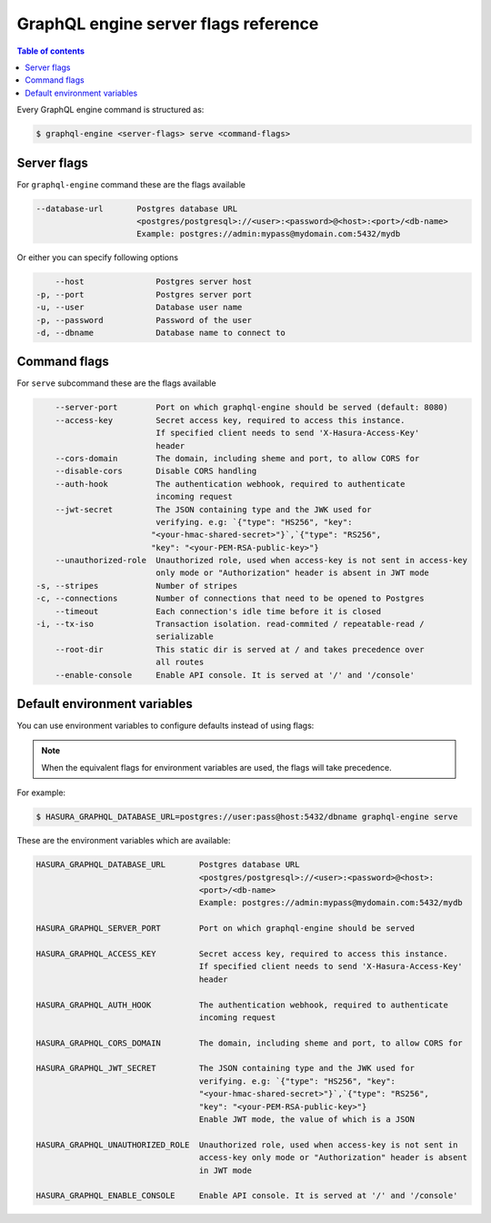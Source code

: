 GraphQL engine server flags reference
=====================================

.. contents:: Table of contents
  :backlinks: none
  :depth: 1
  :local:

Every GraphQL engine command is structured as:

.. code-block:: bash

   $ graphql-engine <server-flags> serve <command-flags>

Server flags
^^^^^^^^^^^^

For ``graphql-engine`` command these are the flags available

.. code-block:: none

      --database-url       Postgres database URL
                           <postgres/postgresql>://<user>:<password>@<host>:<port>/<db-name>
                           Example: postgres://admin:mypass@mydomain.com:5432/mydb

Or either you can specify following options

.. code-block:: none

      --host               Postgres server host
  -p, --port               Postgres server port
  -u, --user               Database user name
  -p, --password           Password of the user
  -d, --dbname             Database name to connect to

Command flags
^^^^^^^^^^^^^

For ``serve`` subcommand these are the flags available

.. code-block:: none

       --server-port        Port on which graphql-engine should be served (default: 8080)
       --access-key         Secret access key, required to access this instance.
                            If specified client needs to send 'X-Hasura-Access-Key'
                            header
       --cors-domain        The domain, including sheme and port, to allow CORS for
       --disable-cors       Disable CORS handling
       --auth-hook          The authentication webhook, required to authenticate
                            incoming request
       --jwt-secret         The JSON containing type and the JWK used for
                            verifying. e.g: `{"type": "HS256", "key":
                           "<your-hmac-shared-secret>"}`,`{"type": "RS256",
                           "key": "<your-PEM-RSA-public-key>"}
       --unauthorized-role  Unauthorized role, used when access-key is not sent in access-key
                            only mode or "Authorization" header is absent in JWT mode
   -s, --stripes            Number of stripes
   -c, --connections        Number of connections that need to be opened to Postgres
       --timeout            Each connection's idle time before it is closed
   -i, --tx-iso             Transaction isolation. read-commited / repeatable-read /
                            serializable
       --root-dir           This static dir is served at / and takes precedence over
                            all routes
       --enable-console     Enable API console. It is served at '/' and '/console'


Default environment variables
^^^^^^^^^^^^^^^^^^^^^^^^^^^^^

You can use environment variables to configure defaults instead of using flags:

.. note::
  When the equivalent flags for environment variables are used, the flags will take precedence.

For example:

.. code-block:: bash

   $ HASURA_GRAPHQL_DATABASE_URL=postgres://user:pass@host:5432/dbname graphql-engine serve


These are the environment variables which are available:

.. code-block:: none

   HASURA_GRAPHQL_DATABASE_URL       Postgres database URL
                                     <postgres/postgresql>://<user>:<password>@<host>:
                                     <port>/<db-name>
                                     Example: postgres://admin:mypass@mydomain.com:5432/mydb

   HASURA_GRAPHQL_SERVER_PORT        Port on which graphql-engine should be served

   HASURA_GRAPHQL_ACCESS_KEY         Secret access key, required to access this instance.
                                     If specified client needs to send 'X-Hasura-Access-Key'
                                     header

   HASURA_GRAPHQL_AUTH_HOOK          The authentication webhook, required to authenticate
                                     incoming request

   HASURA_GRAPHQL_CORS_DOMAIN        The domain, including sheme and port, to allow CORS for

   HASURA_GRAPHQL_JWT_SECRET         The JSON containing type and the JWK used for
                                     verifying. e.g: `{"type": "HS256", "key":
                                     "<your-hmac-shared-secret>"}`,`{"type": "RS256",
                                     "key": "<your-PEM-RSA-public-key>"}
                                     Enable JWT mode, the value of which is a JSON

   HASURA_GRAPHQL_UNAUTHORIZED_ROLE  Unauthorized role, used when access-key is not sent in
                                     access-key only mode or "Authorization" header is absent
                                     in JWT mode

   HASURA_GRAPHQL_ENABLE_CONSOLE     Enable API console. It is served at '/' and '/console'
